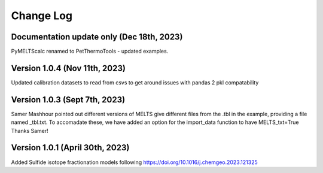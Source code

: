 ================================================
Change Log
================================================
Documentation update only (Dec 18th, 2023)
================================
PyMELTScalc renamed to PetThermoTools - updated examples.

Version 1.0.4 (Nov 11th, 2023)
================================
Updated calibration datasets to read from csvs to get around issues with pandas 2 pkl compatability

Version 1.0.3 (Sept 7th, 2023)
================================
Samer Mashhour pointed out different versions of MELTS give different files from the .tbl in the example, providing a
file named _tbl.txt.
To accomadate these, we have added an option for the import_data function to have MELTS_txt=True
Thanks Samer!

Version 1.0.1 (April 30th, 2023)
================================
Added Sulfide isotope fractionation models following https://doi.org/10.1016/j.chemgeo.2023.121325

